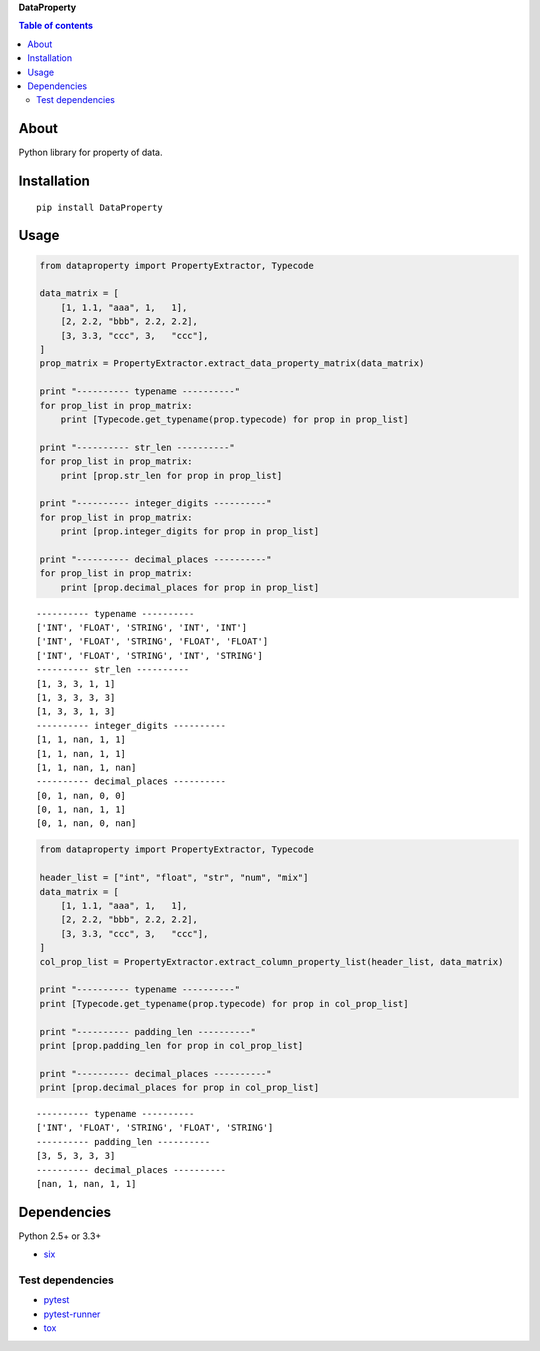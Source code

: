 **DataProperty**

.. image:: https://travis-ci.org/thombashi/DataProperty.svg?branch=master
    :target: https://travis-ci.org/thombashi/DataProperty
.. image:: https://coveralls.io/repos/github/thombashi/DataProperty/badge.svg?branch=master
    :target: https://coveralls.io/github/thombashi/DataProperty?branch=master

.. contents:: Table of contents
   :backlinks: top
   :local:

About
=====

Python library for property of data.

Installation
============

::

    pip install DataProperty

Usage
=====

.. code:: python

    from dataproperty import PropertyExtractor, Typecode

    data_matrix = [
        [1, 1.1, "aaa", 1,   1],
        [2, 2.2, "bbb", 2.2, 2.2],
        [3, 3.3, "ccc", 3,   "ccc"],
    ]
    prop_matrix = PropertyExtractor.extract_data_property_matrix(data_matrix)

    print "---------- typename ----------"
    for prop_list in prop_matrix:
        print [Typecode.get_typename(prop.typecode) for prop in prop_list]

    print "---------- str_len ----------"
    for prop_list in prop_matrix:
        print [prop.str_len for prop in prop_list]

    print "---------- integer_digits ----------"
    for prop_list in prop_matrix:
        print [prop.integer_digits for prop in prop_list]

    print "---------- decimal_places ----------"
    for prop_list in prop_matrix:
        print [prop.decimal_places for prop in prop_list]

::

    ---------- typename ----------
    ['INT', 'FLOAT', 'STRING', 'INT', 'INT']
    ['INT', 'FLOAT', 'STRING', 'FLOAT', 'FLOAT']
    ['INT', 'FLOAT', 'STRING', 'INT', 'STRING']
    ---------- str_len ----------
    [1, 3, 3, 1, 1]
    [1, 3, 3, 3, 3]
    [1, 3, 3, 1, 3]
    ---------- integer_digits ----------
    [1, 1, nan, 1, 1]
    [1, 1, nan, 1, 1]
    [1, 1, nan, 1, nan]
    ---------- decimal_places ----------
    [0, 1, nan, 0, 0]
    [0, 1, nan, 1, 1]
    [0, 1, nan, 0, nan]

.. code:: python

    from dataproperty import PropertyExtractor, Typecode

    header_list = ["int", "float", "str", "num", "mix"]
    data_matrix = [
        [1, 1.1, "aaa", 1,   1],
        [2, 2.2, "bbb", 2.2, 2.2],
        [3, 3.3, "ccc", 3,   "ccc"],
    ]
    col_prop_list = PropertyExtractor.extract_column_property_list(header_list, data_matrix)

    print "---------- typename ----------"
    print [Typecode.get_typename(prop.typecode) for prop in col_prop_list]

    print "---------- padding_len ----------"
    print [prop.padding_len for prop in col_prop_list]

    print "---------- decimal_places ----------"
    print [prop.decimal_places for prop in col_prop_list]

::

    ---------- typename ----------
    ['INT', 'FLOAT', 'STRING', 'FLOAT', 'STRING']
    ---------- padding_len ----------
    [3, 5, 3, 3, 3]
    ---------- decimal_places ----------
    [nan, 1, nan, 1, 1]

Dependencies
============

Python 2.5+ or 3.3+

-  `six <https://pypi.python.org/pypi/six/>`__

Test dependencies
-----------------

-  `pytest <https://pypi.python.org/pypi/pytest>`__
-  `pytest-runner <https://pypi.python.org/pypi/pytest-runner>`__
-  `tox <https://pypi.python.org/pypi/tox>`__
